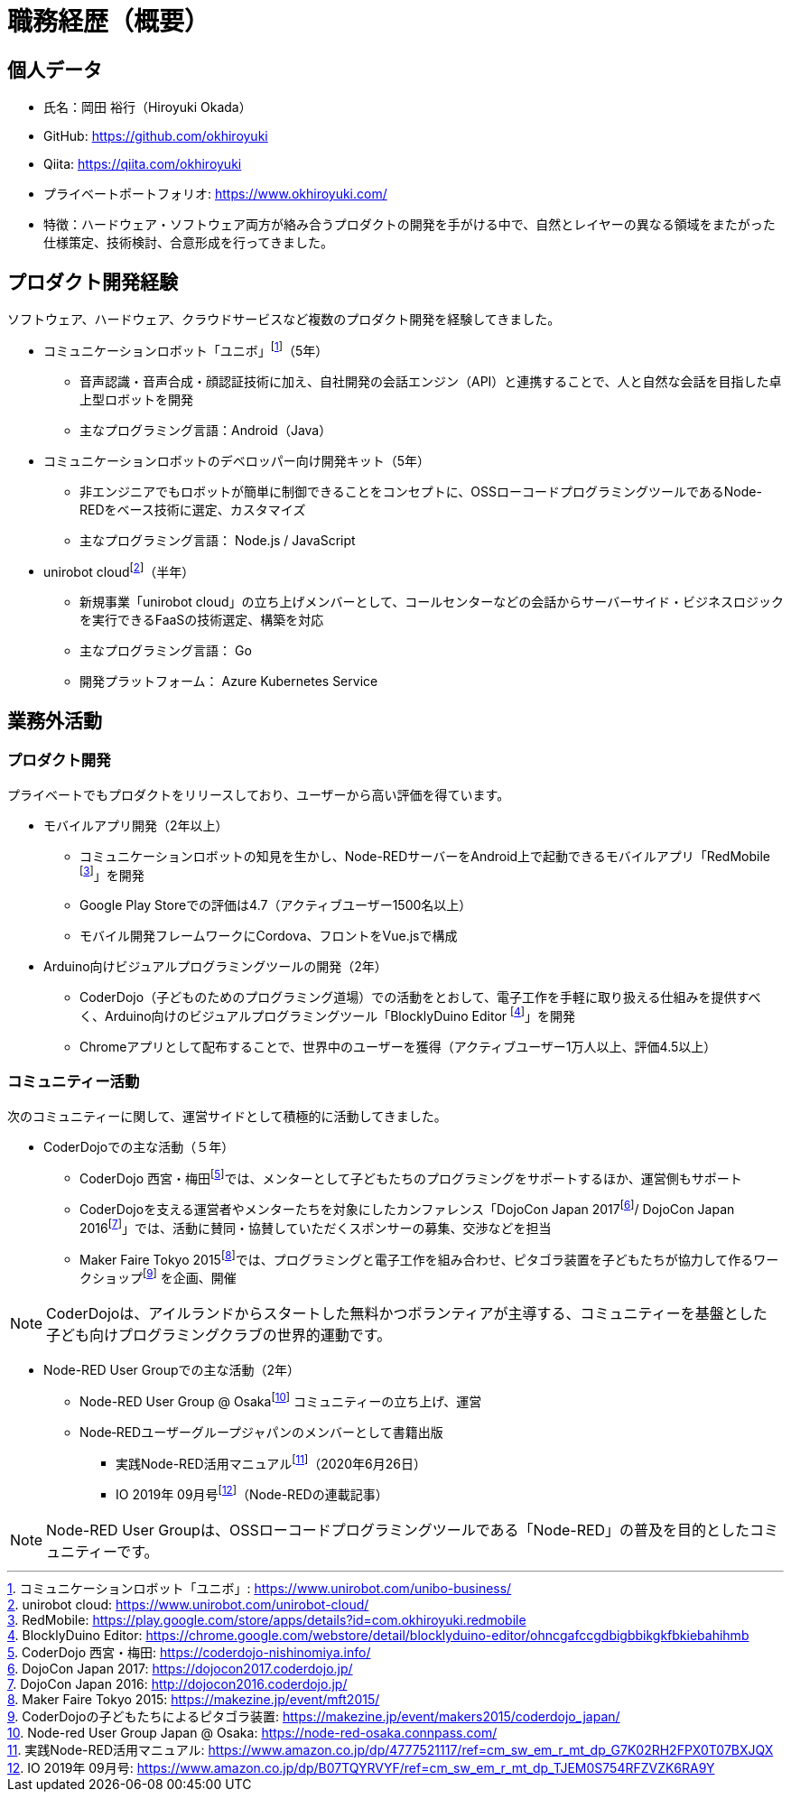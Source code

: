 # 職務経歴（概要）

## 個人データ

* 氏名：岡田 裕行（Hiroyuki Okada）
* GitHub: https://github.com/okhiroyuki
* Qiita: https://qiita.com/okhiroyuki
* プライベートポートフォリオ:  https://www.okhiroyuki.com/
* 特徴：ハードウェア・ソフトウェア両方が絡み合うプロダクトの開発を手がける中で、自然とレイヤーの異なる領域をまたがった仕様策定、技術検討、合意形成を行ってきました。

## プロダクト開発経験

ソフトウェア、ハードウェア、クラウドサービスなど複数のプロダクト開発を経験してきました。

* コミュニケーションロボット「ユニボ」footnote:[コミュニケーションロボット「ユニボ」: https://www.unirobot.com/unibo-business/]（5年）
** 音声認識・音声合成・顔認証技術に加え、自社開発の会話エンジン（API）と連携することで、人と自然な会話を目指した卓上型ロボットを開発
** 主なプログラミング言語：Android（Java）
* コミュニケーションロボットのデベロッパー向け開発キット（5年）
** 非エンジニアでもロボットが簡単に制御できることをコンセプトに、OSSローコードプログラミングツールであるNode-REDをベース技術に選定、カスタマイズ
** 主なプログラミング言語： Node.js / JavaScript

* unirobot cloudfootnote:[unirobot cloud: https://www.unirobot.com/unirobot-cloud/]（半年）

** 新規事業「unirobot cloud」の立ち上げメンバーとして、コールセンターなどの会話からサーバーサイド・ビジネスロジックを実行できるFaaSの技術選定、構築を対応
** 主なプログラミング言語： Go
** 開発プラットフォーム： Azure Kubernetes Service

## 業務外活動

### プロダクト開発

プライベートでもプロダクトをリリースしており、ユーザーから高い評価を得ています。

* モバイルアプリ開発（2年以上）

** コミュニケーションロボットの知見を生かし、Node-REDサーバーをAndroid上で起動できるモバイルアプリ「RedMobile footnote:[RedMobile: https://play.google.com/store/apps/details?id=com.okhiroyuki.redmobile]」を開発
** Google Play Storeでの評価は4.7（アクティブユーザー1500名以上）
** モバイル開発フレームワークにCordova、フロントをVue.jsで構成

* Arduino向けビジュアルプログラミングツールの開発（2年）
** CoderDojo（子どものためのプログラミング道場）での活動をとおして、電子工作を手軽に取り扱える仕組みを提供すべく、Arduino向けのビジュアルプログラミングツール「BlocklyDuino Editor footnote:[BlocklyDuino Editor: https://chrome.google.com/webstore/detail/blocklyduino-editor/ohncgafccgdbigbbikgkfbkiebahihmb]」を開発
** Chromeアプリとして配布することで、世界中のユーザーを獲得（アクティブユーザー1万人以上、評価4.5以上）

### コミュニティー活動

次のコミュニティーに関して、運営サイドとして積極的に活動してきました。

* CoderDojoでの主な活動（５年）

** CoderDojo 西宮・梅田footnote:[CoderDojo 西宮・梅田: https://coderdojo-nishinomiya.info/]では、メンターとして子どもたちのプログラミングをサポートするほか、運営側もサポート
**  CoderDojoを支える運営者やメンターたちを対象にしたカンファレンス「DojoCon Japan 2017footnote:[DojoCon Japan 2017: https://dojocon2017.coderdojo.jp/]/ DojoCon Japan 2016footnote:[DojoCon Japan 2016: http://dojocon2016.coderdojo.jp/]」では、活動に賛同・協賛していただくスポンサーの募集、交渉などを担当
** Maker Faire Tokyo 2015footnote:[Maker Faire Tokyo 2015: https://makezine.jp/event/mft2015/]では、プログラミングと電子工作を組み合わせ、ピタゴラ装置を子どもたちが協力して作るワークショップfootnote:[CoderDojoの子どもたちによるピタゴラ装置: https://makezine.jp/event/makers2015/coderdojo_japan/] を企画、開催

[NOTE]
====
CoderDojoは、アイルランドからスタートした無料かつボランティアが主導する、コミュニティーを基盤とした子ども向けプログラミングクラブの世界的運動です。
====

* Node-RED User Groupでの主な活動（2年）

** Node-RED User Group @ Osakafootnote:[Node-red User Group Japan @ Osaka: https://node-red-osaka.connpass.com/] コミュニティーの立ち上げ、運営
** Node‐REDユーザーグループジャパンのメンバーとして書籍出版
*** 実践Node-RED活用マニュアルfootnote:[実践Node-RED活用マニュアル: https://www.amazon.co.jp/dp/4777521117/ref=cm_sw_em_r_mt_dp_G7K02RH2FPX0T07BXJQX]（2020年6月26日）
*** IO 2019年 09月号footnote:[IO 2019年 09月号: https://www.amazon.co.jp/dp/B07TQYRVYF/ref=cm_sw_em_r_mt_dp_TJEM0S754RFZVZK6RA9Y]（Node-REDの連載記事）

[NOTE]
====
Node-RED User Groupは、OSSローコードプログラミングツールである「Node-RED」の普及を目的としたコミュニティーです。
====
